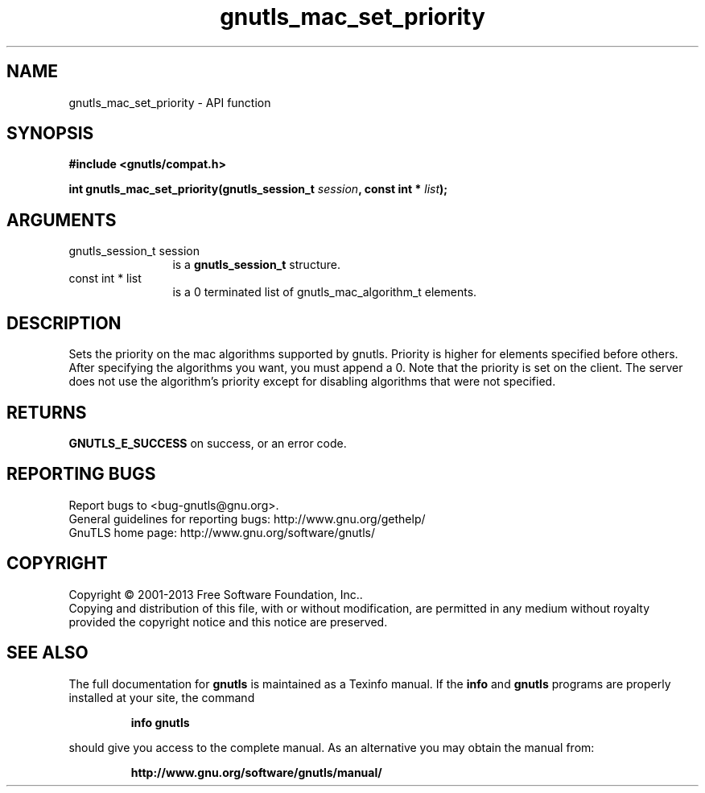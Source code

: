 .\" DO NOT MODIFY THIS FILE!  It was generated by gdoc.
.TH "gnutls_mac_set_priority" 3 "3.2.6" "gnutls" "gnutls"
.SH NAME
gnutls_mac_set_priority \- API function
.SH SYNOPSIS
.B #include <gnutls/compat.h>
.sp
.BI "int gnutls_mac_set_priority(gnutls_session_t " session ", const int * " list ");"
.SH ARGUMENTS
.IP "gnutls_session_t session" 12
is a \fBgnutls_session_t\fP structure.
.IP "const int * list" 12
is a 0 terminated list of gnutls_mac_algorithm_t elements.
.SH "DESCRIPTION"
Sets the priority on the mac algorithms supported by gnutls.
Priority is higher for elements specified before others.  After
specifying the algorithms you want, you must append a 0.  Note
that the priority is set on the client. The server does not use
the algorithm's priority except for disabling algorithms that were
not specified.
.SH "RETURNS"
\fBGNUTLS_E_SUCCESS\fP on success, or an error code.
.SH "REPORTING BUGS"
Report bugs to <bug-gnutls@gnu.org>.
.br
General guidelines for reporting bugs: http://www.gnu.org/gethelp/
.br
GnuTLS home page: http://www.gnu.org/software/gnutls/

.SH COPYRIGHT
Copyright \(co 2001-2013 Free Software Foundation, Inc..
.br
Copying and distribution of this file, with or without modification,
are permitted in any medium without royalty provided the copyright
notice and this notice are preserved.
.SH "SEE ALSO"
The full documentation for
.B gnutls
is maintained as a Texinfo manual.  If the
.B info
and
.B gnutls
programs are properly installed at your site, the command
.IP
.B info gnutls
.PP
should give you access to the complete manual.
As an alternative you may obtain the manual from:
.IP
.B http://www.gnu.org/software/gnutls/manual/
.PP
